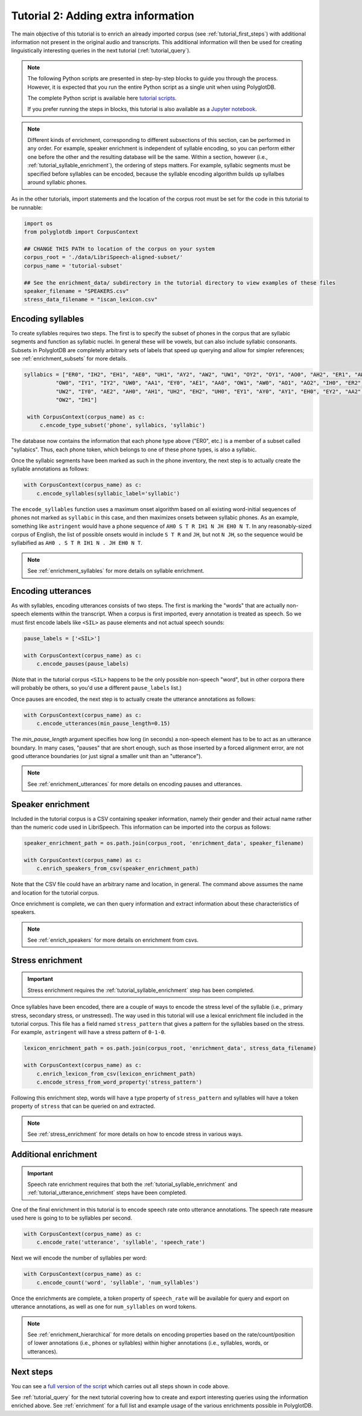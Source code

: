 
.. _Jupyter notebook: https://github.com/MontrealCorpusTools/PolyglotDB/tree/master/examples/tutorial/tutorial_2_enrichment.ipynb

.. _full version of the script: https://github.com/MontrealCorpusTools/PolyglotDB/tree/master/examples/tutorial/tutorial_2.py

.. _tutorial scripts: https://github.com/MontrealCorpusTools/PolyglotDB/tree/main/examples/tutorial

.. _tutorial_enrichment:

************************************
Tutorial 2: Adding extra information
************************************

The main objective of this tutorial is to enrich an already imported corpus (see :ref:`tutorial_first_steps`) with additional
information not present in the original audio and transcripts.  This additional information will then be used for creating
linguistically interesting queries in the next tutorial (:ref:`tutorial_query`).

.. note::

   The following Python scripts are presented in step-by-step blocks to guide you through the process. 
   However, it is expected that you run the entire Python script as a single unit when using PolyglotDB.
   
   The complete Python script is available here `tutorial scripts`_.
   
   If you prefer running the steps in blocks, this tutorial is also available as a `Jupyter notebook`_.

.. note::

   Different kinds of enrichment, corresponding to different
   subsections of this section, can be performed in any order. For
   example, speaker enrichment is independent of syllable encoding, so
   you can perform either one before the other and the resulting
   database will be the same. Within a section, however (i.e.,
   :ref:`tutorial_syllable_enrichment`), the ordering of steps matters. For example, syllabic segments must be specified before
   syllables can be encoded, because the syllable encoding algorithm
   builds up syllalbes around syllabic phones.

As in the other tutorials, import statements and the location of the corpus root must be set for the code in this tutorial
to be runnable:

.. code-block:: python

    import os
    from polyglotdb import CorpusContext

    ## CHANGE THIS PATH to location of the corpus on your system
    corpus_root = './data/LibriSpeech-aligned-subset/'
    corpus_name = 'tutorial-subset'

    ## See the enrichment_data/ subdirectory in the tutorial directory to view examples of these files
    speaker_filename = "SPEAKERS.csv"
    stress_data_filename = "iscan_lexicon.csv"


.. _tutorial_syllable_enrichment:

Encoding syllables
==================

To create syllables requires two steps. The first is to specify the subset of phones in the corpus that are syllabic segments and function as syllabic nuclei. In general these will be vowels, but can also include syllabic consonants. Subsets in PolyglotDB are completely arbitrary sets of labels that speed up querying and allow for simpler references; see :ref:`enrichment_subsets` for more details.

.. code-block:: python

   syllabics = ["ER0", "IH2", "EH1", "AE0", "UH1", "AY2", "AW2", "UW1", "OY2", "OY1", "AO0", "AH2", "ER1", "AW1",
             "OW0", "IY1", "IY2", "UW0", "AA1", "EY0", "AE1", "AA0", "OW1", "AW0", "AO1", "AO2", "IH0", "ER2",
             "UW2", "IY0", "AE2", "AH0", "AH1", "UH2", "EH2", "UH0", "EY1", "AY0", "AY1", "EH0", "EY2", "AA2",
             "OW2", "IH1"]

    with CorpusContext(corpus_name) as c:
        c.encode_type_subset('phone', syllabics, 'syllabic')


The database now contains the information that each phone type above
("ER0", etc.) is a member of a subset called "syllabics".  Thus, each
phone token, which belongs to one of these phone types, is also a
syllabic.

Once the syllabic segments have been marked as such in the phone
inventory, the next step is to actually create the syllable
annotations as follows:

.. code-block:: python

    with CorpusContext(corpus_name) as c:
        c.encode_syllables(syllabic_label='syllabic')


The ``encode_syllables`` function uses a maximum onset algorithm based on all existing word-initial sequences of phones not
marked as ``syllabic`` in this case, and then maximizes onsets between syllabic phones.  As an example, something like
``astringent`` would have a phone sequence of ``AH0 S T R IH1 N JH EH0 N T``.  In any reasonably-sized corpus of English, the
list of possible onsets would in include ``S T R`` and ``JH``, but not ``N JH``, so the sequence would be syllabified as
``AH0 . S T R IH1 N . JH EH0 N T``.

.. note::

   See :ref:`enrichment_syllables` for more details on syllable enrichment.


.. _tutorial_utterance_enrichment:

Encoding utterances
===================

As with syllables, encoding utterances consists of two steps.  The first is marking the "words" that are actually non-speech
elements within the transcript.  When a corpus is first imported,
every annotation is treated as speech.  So we must first encode
labels like ``<SIL>`` as pause elements and not actual speech sounds:

.. code-block:: python

    pause_labels = ['<SIL>']

    with CorpusContext(corpus_name) as c:
        c.encode_pauses(pause_labels)


(Note that in the tutorial corpus ``<SIL>`` happens to be the only
possible non-speech "word", but in other corpora there will probably
be others, so you'd use a different ``pause_labels`` list.)

Once pauses are encoded, the next step is to actually create the utterance annotations as follows:

.. code-block:: python

    with CorpusContext(corpus_name) as c:
        c.encode_utterances(min_pause_length=0.15)

The `min_pause_length` argument specifies how long (in seconds) a non-speech
element has to be to act as an utterance boundary. In many cases,
"pauses" that are short enough, such as those inserted by a forced
alignment error, are not good utterance boundaries (or just signal a
smaller unit than an "utterance").

.. note::

   See :ref:`enrichment_utterances` for more details on encoding pauses and utterances.


.. _tutorial_speaker_enrichment:

Speaker enrichment
==================

Included in the tutorial corpus is a CSV containing speaker information, namely their gender and their actual name rather
than the numeric code used in LibriSpeech.  This information can be imported into the corpus as follows:

.. code-block:: python

    speaker_enrichment_path = os.path.join(corpus_root, 'enrichment_data', speaker_filename)

    with CorpusContext(corpus_name) as c:
        c.enrich_speakers_from_csv(speaker_enrichment_path)

Note that the CSV file could have an arbitrary name and location, in
general.   The command above assumes the name and location for the
tutorial corpus.
	
Once enrichment is complete, we can then query information and extract information about these characteristics of speakers.

.. note::

   See :ref:`enrich_speakers` for more details on enrichment from csvs.


.. _tutorial_stress_enrichment:

Stress enrichment
=================

.. important::

   Stress enrichment requires the :ref:`tutorial_syllable_enrichment` step has been completed.

Once syllables have been encoded, there are a couple of ways to encode the stress level of the syllable (i.e., primary stress,
secondary stress, or unstressed).  The way used in this tutorial will use a lexical enrichment file included in the tutorial
corpus.  This file has a field named ``stress_pattern`` that gives a pattern for the syllables based on the stress.  For
example, ``astringent`` will have a stress pattern of ``0-1-0``.

.. code-block:: python

    lexicon_enrichment_path = os.path.join(corpus_root, 'enrichment_data', stress_data_filename)

    with CorpusContext(corpus_name) as c:
        c.enrich_lexicon_from_csv(lexicon_enrichment_path)
        c.encode_stress_from_word_property('stress_pattern')

Following this enrichment step, words will have a type property of ``stress_pattern`` and syllables will have a token property
of ``stress`` that can be queried on and extracted.

.. note::

    See :ref:`stress_enrichment` for more details on how to encode stress in various ways.

.. _tutorial_additional_enrichment:

Additional enrichment
=====================

.. important::

   Speech rate enrichment requires that both the :ref:`tutorial_syllable_enrichment` and :ref:`tutorial_utterance_enrichment`
   steps have been completed.

One of the final enrichment in this tutorial is to encode speech rate onto utterance annotations.  The speech rate measure used
here is going to to be syllables per second.

.. code-block:: python

    with CorpusContext(corpus_name) as c:
        c.encode_rate('utterance', 'syllable', 'speech_rate')

Next we will encode the number of syllables per word:

.. code-block:: python

    with CorpusContext(corpus_name) as c:
        c.encode_count('word', 'syllable', 'num_syllables')

Once the enrichments are complete, a token property of ``speech_rate`` will be available for query and export on utterance
annotations, as well as one for ``num_syllables`` on word tokens.

.. note::

   See :ref:`enrichment_hierarchical` for more details on encoding properties based on the rate/count/position of lower
   annotations (i.e., phones or syllables) within higher annotations (i.e., syllables, words, or utterances).

Next steps
==========

You can see a `full version of the script`_ which carries out all steps shown in code above.

See :ref:`tutorial_query` for the next tutorial covering how to create and export interesting queries using the information
enriched above.  See :ref:`enrichment` for a full list and example usage of the various enrichments possible in PolyglotDB.
